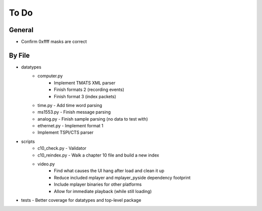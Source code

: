 To Do
=====

General
-------

* Confirm 0xffff masks are correct

By File
-------

* datatypes
    * computer.py
        * Implement TMATS XML parser
        * Finish formats 2 (recording events)
        * Finish format 3 (index packets)
    * time.py - Add time word parsing
    * ms1553.py - Finish message parsing
    * analog.py - Finish sample parsing (no data to test with)
    * ethernet.py - Implement format 1
    * Implement TSPI/CTS parser

* scripts
    * c10_check.py - Validator
    * c10_reindex.py - Walk a chapter 10 file and build a new index
    * video.py
        * Find what causes the UI hang after load and clean it up
        * Reduce included mplayer and mplayer_pyside dependency footprint
        * Include mplayer binaries for other platforms
        * Allow for immediate playback (while still loading)

* tests - Better coverage for datatypes and top-level package
